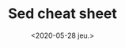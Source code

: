 #+TITLE: Sed cheat sheet
#+DATE: <2020-05-28 jeu.>
#+DESCRIPTION: Or how I stopped worrying and enjoyed the code golf
